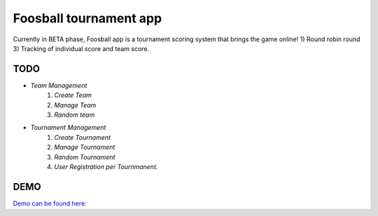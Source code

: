###################
Foosball tournament app
###################
Currently in BETA phase, Foosball app is a tournament scoring system that brings the game online!
1) Round robin round
3) Tracking of individual score and team score.

*******************
TODO
*******************
- `Team Management`
    #. `Create Team`
    #. `Manage Team`
    #. `Random team`

- `Tournament Management`
    #. `Create Tournament`
    #. `Manage Tournament`
    #. `Random Tournament`
    #. `User Registration per Tournmanent.`

*******************
DEMO
*******************
`Demo can be found here: <http://jatazoulja.xyz//>`_
